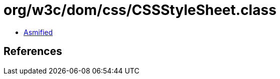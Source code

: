 = org/w3c/dom/css/CSSStyleSheet.class

 - link:CSSStyleSheet-asmified.java[Asmified]

== References

